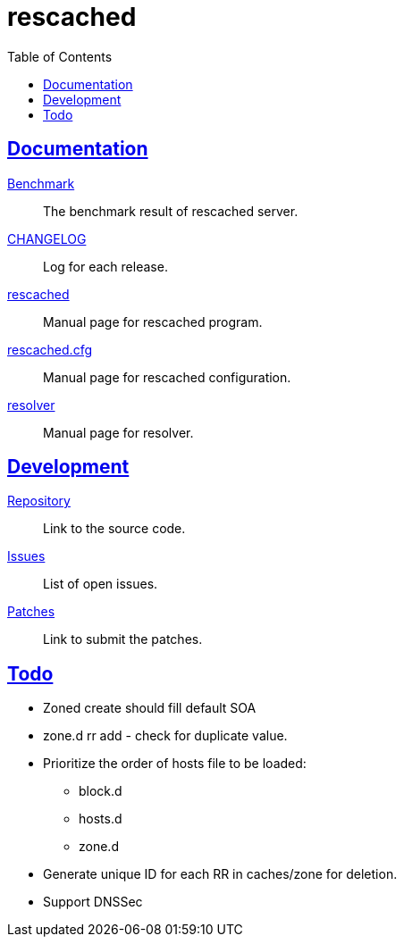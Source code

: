 // SPDX-FileCopyrightText: 2022 M. Shulhan <ms@kilabit.info>
// SPDX-License-Identifier: GPL-3.0-or-later
= rescached
:toc:
:sectanchors:
:sectlinks:

==  Documentation

link:benchmark.html[Benchmark^]:: The benchmark result of rescached server.

link:CHANGELOG.html[CHANGELOG^]:: Log for each release.

link:README.html[rescached^]:: Manual page for rescached program.

link:rescached.cfg.html[rescached.cfg^]:: Manual page for rescached
configuration.

link:resolver.html[resolver^]:: Manual page for resolver.

==  Development

https://git.sr.ht/~shulhan/rescached[Repository^]::
Link to the source code.

https://todo.sr.ht/~shulhan/rescached[Issues^]::
List of open issues.

https://lists.sr.ht/~shulhan/rescached[Patches^]::
Link to submit the patches.

==  Todo

* Zoned create should fill default SOA

* zone.d rr add - check for duplicate value.

* Prioritize the order of hosts file to be loaded:
** block.d
** hosts.d
** zone.d

* Generate unique ID for each RR in caches/zone for deletion.

* Support DNSSec
